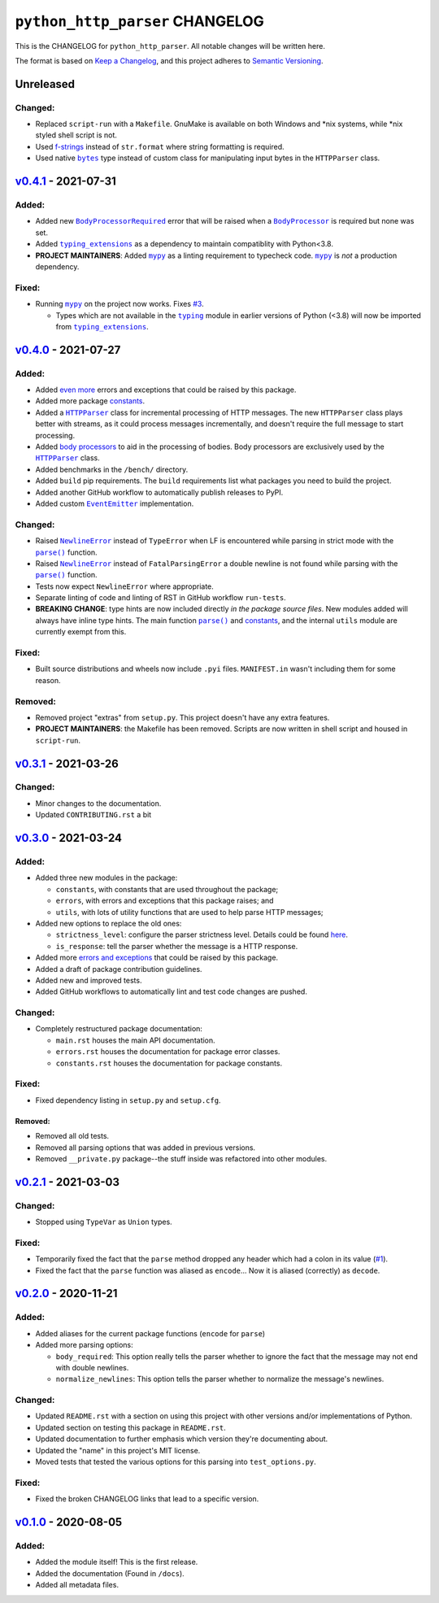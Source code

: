 ==================================
 ``python_http_parser`` CHANGELOG
==================================

This is the CHANGELOG for ``python_http_parser``. All notable changes will be
written here.

The format is based on `Keep a Changelog`_, and this project adheres to `Semantic Versioning`_.

------------
 Unreleased
------------

~~~~~~~~~~
 Changed:
~~~~~~~~~~
- Replaced ``script-run`` with a ``Makefile``. GnuMake is available on both Windows and \*nix
  systems, while \*nix styled shell script is not.
- Used f-strings_ instead of ``str.format`` where string formatting is required.
- Used native |bytes|_ type instead of custom class for manipulating input bytes in
  the ``HTTPParser`` class.

------------------------
 `v0.4.1`_ - 2021-07-31
------------------------

~~~~~~~~
 Added:
~~~~~~~~
- Added new |BodyProcessorRequired-041|_ error that will be raised when a |BodyProcessor-041|_ is
  required but none was set.
- Added |typing_extensions|_ as a dependency to maintain compatiblity with Python<3.8.
- **PROJECT MAINTAINERS**: Added |mypy|_ as a linting requirement to typecheck code. |mypy|_ is
  *not* a production dependency.

~~~~~~~~
 Fixed:
~~~~~~~~
- Running |mypy|_ on the project now works. Fixes |3|_.

  - Types which are not available in the |typing|_ module in earlier versions of Python (<3.8)
    will now be imported from |typing_extensions|_.

------------------------
 `v0.4.0`_ - 2021-07-27
------------------------

~~~~~~~~
 Added:
~~~~~~~~
- Added `even more`_ errors and exceptions that could be raised by this package.
- Added more package `constants`_.
- Added a |HTTPParser|_ class for incremental processing of HTTP messages. The new ``HTTPParser``
  class plays better with streams, as it could process messages incrementally, and doesn't require
  the full message to start processing.
- Added `body processors`_ to aid in the processing of bodies. Body processors are exclusively used
  by the |HTTPParser|_ class.
- Added benchmarks in the ``/bench/`` directory.
- Added ``build`` pip requirements. The ``build`` requirements list what packages you need
  to build the project.
- Added another GitHub workflow to automatically publish releases to PyPI.
- Added custom |EventEmitter|_ implementation.

~~~~~~~~~~
 Changed:
~~~~~~~~~~
- Raised |NewlineError|_ instead of ``TypeError`` when LF is encountered while parsing in
  strict mode with the |parse()|_ function.
- Raised |NewlineError|_ instead of ``FatalParsingError`` a double newline is not found while
  parsing with the |parse()|_ function.
- Tests now expect ``NewlineError`` where appropriate.
- Separate linting of code and linting of RST in GitHub workflow ``run-tests``.
- **BREAKING CHANGE**: type hints are now included directly *in the package source files*. New
  modules added will always have inline type hints. The main function |parse()|_ and `constants`_,
  and the internal ``utils`` module are currently exempt from this.

~~~~~~~~
 Fixed:
~~~~~~~~
- Built source distributions and wheels now include ``.pyi`` files. ``MANIFEST.in`` wasn't
  including them for some reason.

~~~~~~~~~~
 Removed:
~~~~~~~~~~
- Removed project "extras" from ``setup.py``. This project doesn't have any extra features.
- **PROJECT MAINTAINERS**: the Makefile has been removed. Scripts are now written in shell script
  and housed in ``script-run``.

------------------------
 `v0.3.1`_ - 2021-03-26
------------------------

~~~~~~~~~~
 Changed:
~~~~~~~~~~
- Minor changes to the documentation.
- Updated ``CONTRIBUTING.rst`` a bit

------------------------
 `v0.3.0`_ - 2021-03-24
------------------------

~~~~~~~~
 Added:
~~~~~~~~
- Added three new modules in the package:

  * ``constants``, with constants that are used throughout the package;
  * ``errors``, with errors and exceptions that this package raises; and
  * ``utils``, with lots of utility functions that are used to help parse HTTP messages;

- Added new options to replace the old ones:

  * ``strictness_level``: configure the parser strictness level. Details could be found here_.
  * ``is_response``: tell the parser whether the message is a HTTP response.

- Added more `errors and exceptions`_ that could be raised by this package.
- Added a draft of package contribution guidelines.
- Added new and improved tests.
- Added GitHub workflows to automatically lint and test code changes are pushed.

~~~~~~~~~~
 Changed:
~~~~~~~~~~
- Completely restructured package documentation:

  * ``main.rst`` houses the main API documentation.
  * ``errors.rst`` houses the documentation for package error classes.
  * ``constants.rst`` houses the documentation for package constants.

~~~~~~~~
 Fixed:
~~~~~~~~
- Fixed dependency listing in ``setup.py`` and ``setup.cfg``.

Removed:
============
- Removed all old tests.
- Removed all parsing options that was added in previous versions.
- Removed ``__private.py`` package--the stuff inside was refactored into
  other modules.

------------------------
`v0.2.1`_ - 2021-03-03
------------------------

~~~~~~~~~~
 Changed:
~~~~~~~~~~
- Stopped using ``TypeVar`` as ``Union`` types.

~~~~~~~~
 Fixed:
~~~~~~~~
- Temporarily fixed the fact that the ``parse`` method dropped any header which
  had a colon in its value (|1|_).
- Fixed the fact that the ``parse`` function was aliased as ``encode``... Now it
  is aliased (correctly) as ``decode``.

------------------------
`v0.2.0`_ - 2020-11-21
------------------------
~~~~~~~~
 Added:
~~~~~~~~
- Added aliases for the current package functions (``encode`` for ``parse``)
- Added more parsing options:

  * ``body_required``: This option really tells the parser whether to ignore
    the fact that the message may not end with double newlines.
  * ``normalize_newlines``: This option tells the parser whether to normalize the
    message's newlines.

~~~~~~~~~~
 Changed:
~~~~~~~~~~
- Updated ``README.rst`` with a section on using this project with other versions
  and/or implementations of Python.
- Updated section on testing this package in ``README.rst``.
- Updated documentation to further emphasis which version they're documenting about.
- Updated the "name" in this project's MIT license.
- Moved tests that tested the various options for this parsing into ``test_options.py``.

~~~~~~~~
 Fixed:
~~~~~~~~
- Fixed the broken CHANGELOG links that lead to a specific version.

------------------------
`v0.1.0`_ - 2020-08-05
------------------------

~~~~~~~~
 Added:
~~~~~~~~
- Added the module itself! This is the first release.
- Added the documentation (Found in ``/docs``).
- Added all metadata files.

.. Replacements.

.. |1| replace:: #1
.. |3| replace:: #3

.. |mypy| replace:: ``mypy``
.. |bytes| replace:: ``bytes``
.. |typing| replace:: ``typing``
.. |parse()| replace:: ``parse()``
.. |HTTPParser| replace:: ``HTTPParser``
.. |EventEmitter| replace:: ``EventEmitter``
.. |NewlineError| replace:: ``NewlineError``
.. |BodyProcessor| replace:: ``BodyProcessor``
.. |typing_extensions| replace:: ``typing_extensions``

.. |BodyProcessor-041| replace:: ``BodyProcessor``
.. |BodyProcessorRequired-041| replace:: ``BodyProcessorRequired``

.. Third-party resources.

.. _f-strings: https://www.python.org/dev/peps/pep-0498/
.. _mypy: https://pypi.org/project/mypy/
.. _typing: https://docs.python.org/3/library/typing.html
.. _bytes: https://docs.python.org/3/library/stdtypes.html#bytes
.. _typing_extensions: https://pypi.org/project/typing_extensions/
.. _Keep a Changelog: https://keepachangelog.com/en/1.0.0/
.. _Semantic Versioning: https://semver.org/spec/v2.0.0.html

.. Issue numbers links.

.. _1: https://github.com/Take-Some-Bytes/python_http_parser/issues/1
.. _3: https://github.com/Take-Some-Bytes/python_http_parser/issues/3

.. Release links.

.. _v0.1.0: https://github.com/Take-Some-Bytes/python_http_parser/tree/v0.1.0
.. _v0.2.0: https://github.com/Take-Some-Bytes/python_http_parser/tree/v0.2.0
.. _v0.2.1: https://github.com/Take-Some-Bytes/python_http_parser/tree/v0.2.1
.. _v0.3.0: https://github.com/Take-Some-Bytes/python_http_parser/tree/v0.3.0
.. _v0.3.1: https://github.com/Take-Some-Bytes/python_http_parser/tree/v0.3.1
.. _v0.4.0: https://github.com/Take-Some-Bytes/python_http_parser/tree/v0.4.0
.. _v0.4.1: https://github.com/Take-Some-Bytes/python_http_parser/tree/v0.4.0

.. Other links.
.. Version v0.4.1 links.
.. _BodyProcessor-041: https://github.com/Take-Some-Bytes/python_http_parser/blob/v0.4.1/docs/modules/body.rst
.. _BodyProcessorRequired-041: https://github.com/Take-Some-Bytes/python_http_parser/blob/v0.4.1/docs/modules/errors.rst#bodyprocesorrequired

.. _EventEmitter: https://github.com/Take-Some-Bytes/python_http_parser/blob/v0.4.0/docs/modules/helpers/events.rst
.. _HTTPParser: https://github.com/Take-Some-Bytes/python_http_parser/blob/v0.4.0/docs/modules/stream.rst
.. _here: https://github.com/Take-Some-Bytes/python_http_parser/blob/v0.3.1/docs/constants.rst#parser-strictness-constants
.. _`errors and exceptions`: https://github.com/Take-Some-Bytes/python_http_parser/blob/v0.3.1/docs/errors.rst
.. _`even more`: https://github.com/Take-Some-Bytes/python_http_parser/blob/v0.4.0/docs/modules/errors.rst
.. _`body processors`: https://github.com/Take-Some-Bytes/python_http_parser/blob/v0.4.0/docs/modules/body.rst
.. _`constants`: https://github.com/Take-Some-Bytes/python_http_parser/blob/v0.4.0/docs/modules/constants.rst
.. _NewlineError: https://github.com/Take-Some-Bytes/python_http_parser/blob/v0.4.0/docs/modules/errors.rst#newlineerror
.. _`namedtuples`: https://docs.python.org/3/library/collections.html#collections.namedtuple
.. _BodyProcessor: https://github.com/Take-Some-Bytes/python_http_parser/blob/v0.4.0/docs/modules/body.rst
.. _parse(): https://github.com/Take-Some-Bytes/python_http_parser/blob/v0.4.0/docs/index.rst#parsemsg-strictness_level-is_response
